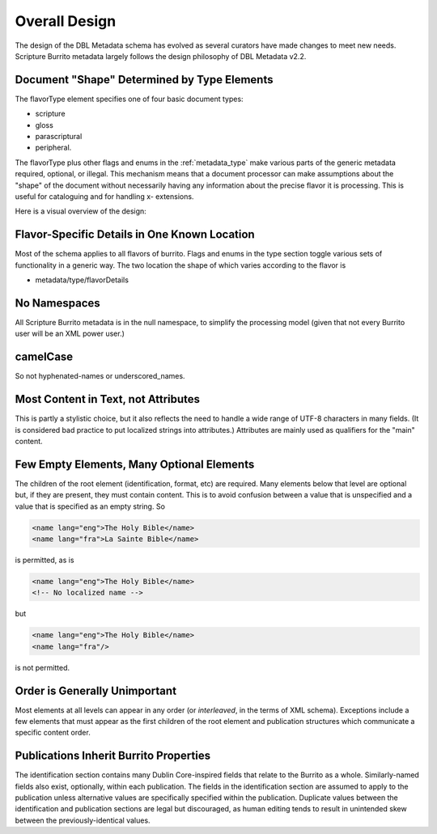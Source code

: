 ##############
Overall Design
##############

The design of the DBL Metadata schema has evolved as several curators have made changes to meet new needs.
Scripture Burrito metadata largely follows the design philosophy of DBL Metadata v2.2.

Document "Shape" Determined by Type Elements
============================================

The flavorType element specifies one of four basic document types:

* scripture

* gloss

* parascriptural

* peripheral.

The flavorType plus other flags and enums in the :ref:`metadata_type` make various parts of the generic metadata
required, optional, or illegal. This mechanism means that a document processor can make assumptions about the "shape" of the document without necessarily
having any information about the precise flavor it is processing. This is useful for cataloguing and for handling x- extensions.

Here is a visual overview of the design:

.. image:: https://user-images.githubusercontent.com/107731/62296968-3a43ba80-b43e-11e9-8a6b-f1d8982edb2a.jpeg


Flavor-Specific Details in One Known Location
=============================================

Most of the schema applies to all flavors of burrito. Flags and enums in the type section toggle various sets of functionality in a generic way.
The two location the shape of which varies according to the flavor is

* metadata/type/flavorDetails

No Namespaces
=============

All Scripture Burrito metadata is in the null namespace, to simplify the processing model (given that not every Burrito user will be an XML power user.)

camelCase
=========

So not hyphenated-names or underscored_names.

Most Content in Text, not Attributes
====================================

This is partly a stylistic choice, but it also reflects the need to handle a wide range of UTF-8 characters in many fields. (It is considered bad practice
to put localized strings into attributes.) Attributes are mainly used as qualifiers for the "main" content.

Few Empty Elements, Many Optional Elements
==========================================

The children of the root element (identification, format, etc) are required. Many elements below that level are optional but, if they are present, they must
contain content. This is to avoid confusion between a value that is unspecified and a value that is specified as an empty string. So

.. code-block:: xml

   <name lang="eng">The Holy Bible</name>
   <name lang="fra">La Sainte Bible</name>

is permitted, as is

.. code-block:: xml

   <name lang="eng">The Holy Bible</name>
   <!-- No localized name -->

but

.. code-block:: xml

   <name lang="eng">The Holy Bible</name>
   <name lang="fra"/>

is not permitted.

Order is Generally Unimportant
==============================

Most elements at all levels can appear in any order (or *interleaved*, in the terms of XML schema). Exceptions include a few elements that must appear
as the first children of the root element and publication structures which communicate a specific content order.

Publications Inherit Burrito Properties
=======================================

The identification section contains many Dublin Core-inspired fields that relate to the Burrito as a whole. Similarly-named fields also exist,
optionally, within each publication. The fields in the identification section are assumed to apply to the publication unless alternative values
are specifically specified within the publication. Duplicate values between the identification and publication sections are legal but discouraged,
as human editing tends to result in unintended skew between the previously-identical values.
